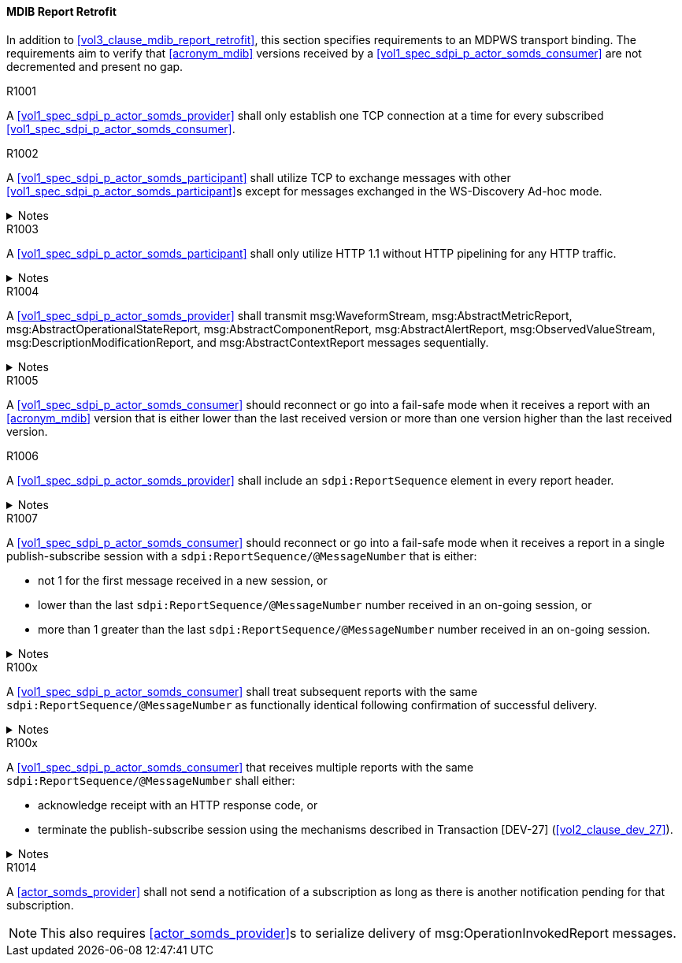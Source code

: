 [#vol2_clause_appendix_a_mdib_report_retrofit]
==== MDIB Report Retrofit

In addition to <<vol3_clause_mdib_report_retrofit>>, this section specifies requirements to an MDPWS transport binding. The requirements aim to verify that <<acronym_mdib>> versions received by a <<vol1_spec_sdpi_p_actor_somds_consumer>> are not decremented and present no gap.

.R1001
[sdpi_requirement#r1001,sdpi_req_level=shall]
****
A <<vol1_spec_sdpi_p_actor_somds_provider>> shall only establish one TCP connection at a time for every subscribed <<vol1_spec_sdpi_p_actor_somds_consumer>>.
****

.R1002
[sdpi_requirement#r1002,sdpi_req_level=shall]
****
A <<vol1_spec_sdpi_p_actor_somds_participant>> shall utilize TCP to exchange messages with other <<vol1_spec_sdpi_p_actor_somds_participant>>s except for messages exchanged in the WS-Discovery Ad-hoc mode.

.Notes
[%collapsible]
====
NOTE: The WS-Discovery Ad-hoc mode utilizes UDP to exchange messages, see <<ref_oasis_ws_discovery_2009>>.
====
****

.R1003
[sdpi_requirement#r1003,sdpi_req_level=shall]
****
A <<vol1_spec_sdpi_p_actor_somds_participant>> shall only utilize HTTP 1.1 without HTTP pipelining for any HTTP traffic.

.Notes
[%collapsible]
====
NOTE: Enforces use of HTTP 1.1 in order to limit choices by which a re-ordering of message delivery can be implemented.
====
****

.R1004
[sdpi_requirement#r1004,sdpi_req_level=shall]
****
A <<vol1_spec_sdpi_p_actor_somds_provider>> shall transmit msg:WaveformStream, msg:AbstractMetricReport, msg:AbstractOperationalStateReport, msg:AbstractComponentReport, msg:AbstractAlertReport, msg:ObservedValueStream, msg:DescriptionModificationReport, and msg:AbstractContextReport messages sequentially.

.Notes
[%collapsible]
====
NOTE: This allows for a <<vol1_spec_sdpi_p_actor_somds_consumer>> to apply report data on internal <<acronym_mdib>> data structures before receiving the next report without buffering.
====
****



// ==================================================
// Supporting detection of lost reports by consumers.
//


.R1005
[sdpi_requirement#r1005,sdpi_req_level=should]
****
A <<vol1_spec_sdpi_p_actor_somds_consumer>> should reconnect or go into a fail-safe mode when it receives a report with an <<acronym_mdib>> version that is either lower than the last received version or more than one version higher than the last received version.
****

.R1006
[sdpi_requirement#r1006,sdpi_req_level=shall]
****
A <<vol1_spec_sdpi_p_actor_somds_provider>> shall include an `sdpi:ReportSequence` element in every report header.

.Notes
[%collapsible]
====
NOTE: The `sdpi:ReportSequence` element enables detection of lost reports by a <<vol1_spec_sdpi_p_actor_somds_consumer>>.
====
****

.R1007
[sdpi_requirement#r1007,sdpi_req_level=should]
****
A <<vol1_spec_sdpi_p_actor_somds_consumer>> should reconnect or go into a fail-safe mode when it receives a report in a single publish-subscribe session with a `sdpi:ReportSequence/@MessageNumber` that is either:

* not 1 for the first message received in a new session, or
* lower than the last `sdpi:ReportSequence/@MessageNumber` number received in an on-going session, or
* more than 1 greater than the last `sdpi:ReportSequence/@MessageNumber` number received in an on-going session.

.Notes
[%collapsible]
====
* A publish-subscribe session is established between a <<vol1_spec_sdpi_p_actor_somds_provider>> and <<vol1_spec_sdpi_p_actor_somds_consumer>> using Transaction [DEV-27] (<<vol2_clause_dev_27>>). 
* Renewing an established publish-subscribe session does not establish a new session and does not cause `sdpi:ReportSequence/@MessageNumber` to restart from 1.
====
****

.R100x
[sdpi_requirement#r100x,sdpi_req_level=shall]
****
A <<vol1_spec_sdpi_p_actor_somds_consumer>> shall treat subsequent reports with the same `sdpi:ReportSequence/@MessageNumber` as functionally identical following confirmation of successful delivery. 

.Notes
[%collapsible]
====
* A <<vol1_spec_sdpi_p_actor_somds_consumer>> may receive multiple reports with the same `sdpi:ReportSequence/@MessageNumber` when the <<vol1_spec_sdpi_p_actor_somds_provider>> does not receive confirmation of successful delivery from the <<vol1_spec_sdpi_p_actor_somds_consumer>>. 
* A <<vol1_spec_sdpi_p_actor_somds_consumer>> is not required to process the content of multiple reports with the same `sdpi:ReportSequence/@MessageNumber`.
* A <<vol1_spec_sdpi_p_actor_somds_provider>> will not increment the `sdpi:ReportSequence/@MessageNumber` until it receives confirmation of successful delivery from the <<vol1_spec_sdpi_p_actor_somds_consumer>>. 
* A <<vol1_spec_sdpi_p_actor_somds_provider>> that receives a fault response from a <<vol1_spec_sdpi_p_actor_somds_consumer>> may change or delay the message to address the fault. 
====
****


.R100x
[sdpi_requirement#r100x,sdpi_req_level=shall]
****
A <<vol1_spec_sdpi_p_actor_somds_consumer>> that receives multiple reports with the same `sdpi:ReportSequence/@MessageNumber` shall either:

* acknowledge receipt with an HTTP response code, or
* terminate the publish-subscribe session using the mechanisms described in Transaction [DEV-27] (<<vol2_clause_dev_27>>).

.Notes
[%collapsible]
====
* A <<vol1_spec_sdpi_p_actor_somds_provider>> may send multiple reports with the same `sdpi:ReportSequence/@MessageNumber` when it receives a fault code from the <<vol1_spec_sdpi_p_actor_somds_consumer>> (e.g., the consumer is busy processing other messages) or no response (time-out following a network interruption).
* A <<vol1_spec_sdpi_p_actor_somds_consumer>> may receive multiple reports with the same `sdpi:ReportSequence/@MessageNumber` when it responds with a fault code 
====
****



//
// Supporting detection of lost reports by consumers.
// ==================================================





.R1014
[sdpi_requirement#r1014,sdpi_req_level=shall]
****
A <<actor_somds_provider>> shall not send a notification of a subscription as long as there is another notification pending for that subscription.

NOTE: This also requires <<actor_somds_provider>>s to serialize delivery of msg:OperationInvokedReport messages.
****

